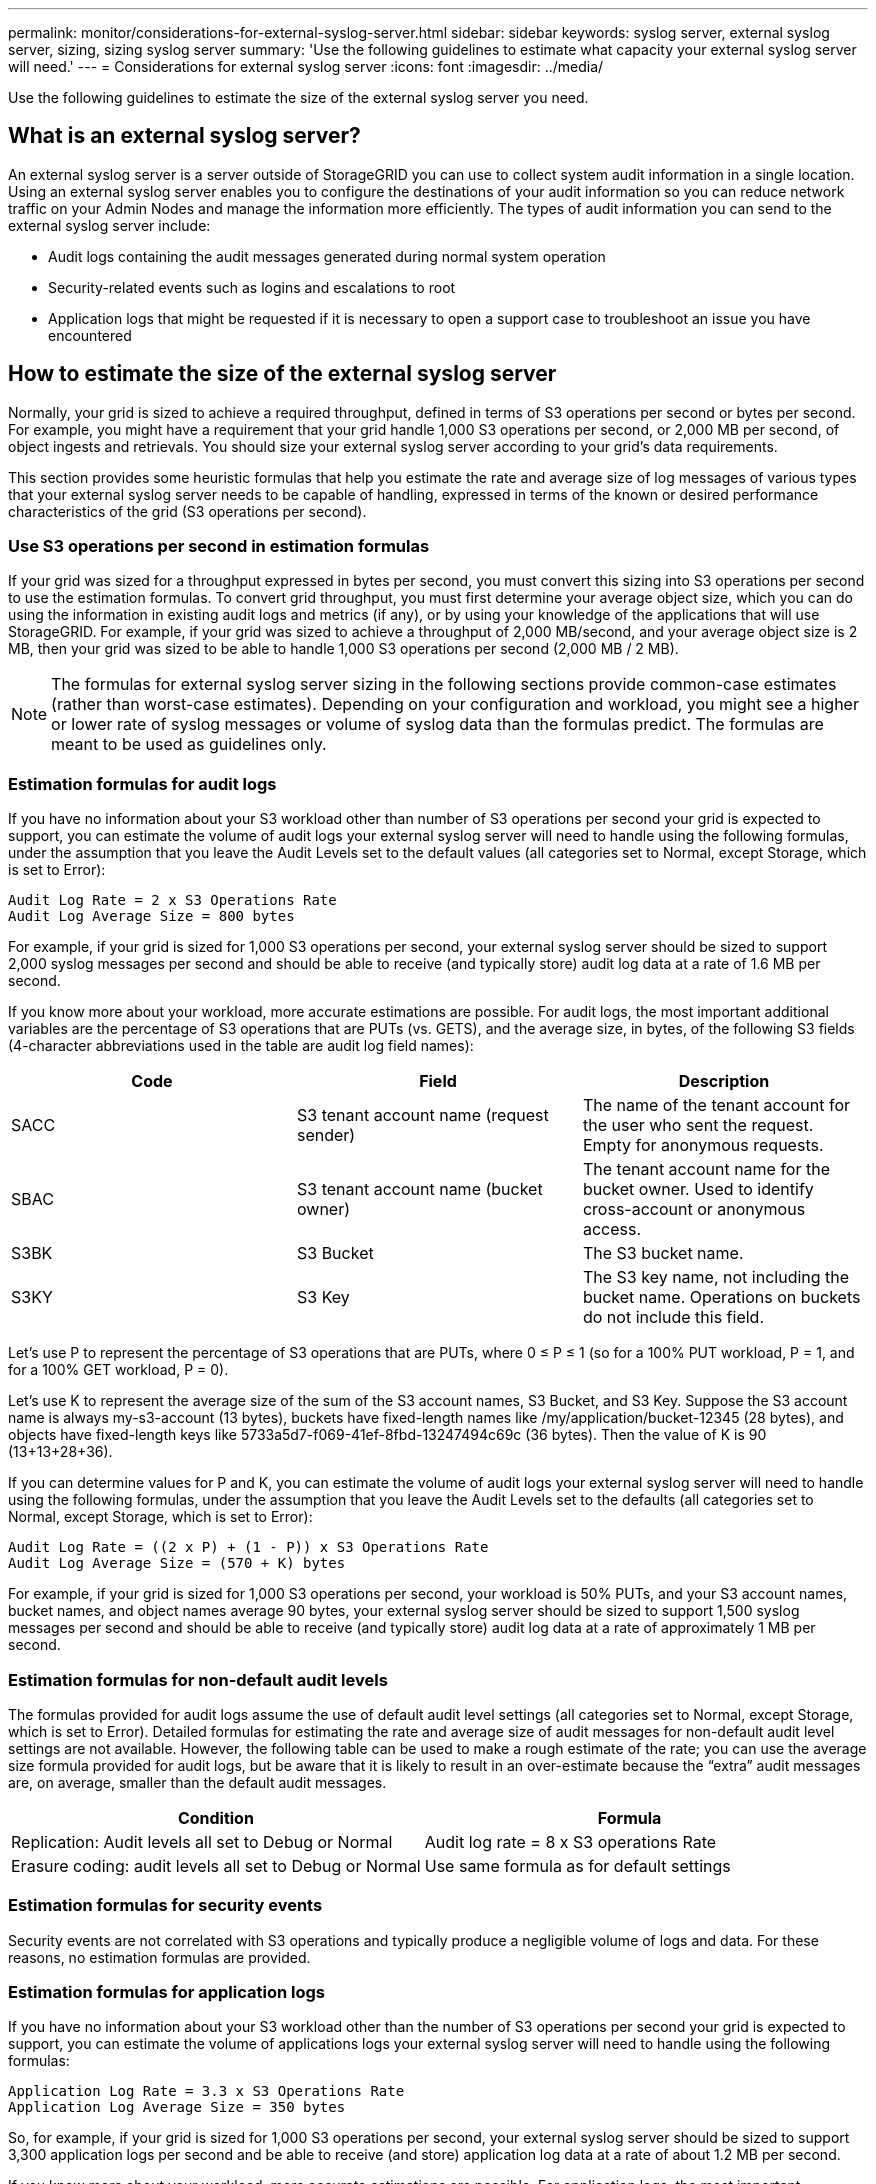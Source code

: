 ---
permalink: monitor/considerations-for-external-syslog-server.html
sidebar: sidebar
keywords: syslog server, external syslog server, sizing, sizing syslog server
summary: 'Use the following guidelines to estimate what capacity your external syslog server will need.'
---
= Considerations for external syslog server
:icons: font
:imagesdir: ../media/

[.lead]
Use the following guidelines to estimate the size of the external syslog server you need.

== What is an external syslog server?
An external syslog server is a server outside of StorageGRID you can use to collect system audit information in a single location. Using an external syslog server enables you to configure the destinations of your audit information so you can reduce network traffic on your Admin Nodes and manage the information more efficiently. The types of audit information you can send to the external syslog server include: 

•	Audit logs containing the audit messages generated during normal system operation
•	Security-related events such as logins and escalations to root
•	Application logs that might be requested if it is necessary to open a support case to troubleshoot an issue you have encountered

== How to estimate the size of the external syslog server
Normally, your grid is sized to achieve a required throughput, defined in terms of S3 operations per second or bytes per second. For example, you might have a requirement that your grid handle 1,000 S3 operations per second, or 2,000 MB per second, of object ingests and retrievals. You should size your external syslog server according to your grid's data requirements.

This section provides some heuristic formulas that help you estimate the rate and average size of log messages of various types that your external syslog server needs to be capable of handling, expressed in terms of the known or desired performance characteristics of the grid (S3 operations per second).

=== Use S3 operations per second in estimation formulas
If your grid was sized for a throughput expressed in bytes per second, you must convert this sizing into S3 operations per second to use the estimation formulas. To convert grid throughput, you must first determine your average object size, which you can do using the information in existing audit logs and metrics (if any), or by using your knowledge of the applications that will use StorageGRID. For example, if your grid was sized to achieve a throughput of 2,000 MB/second, and your average object size is 2 MB, then your grid was sized to be able to handle 1,000 S3 operations per second (2,000 MB / 2 MB).

NOTE: The formulas for external syslog server sizing in the following sections provide common-case estimates (rather than worst-case estimates). Depending on your configuration and workload, you might see a higher or lower rate of syslog messages or volume of syslog data than the formulas predict. The formulas are meant to be used as guidelines only.

=== Estimation formulas for audit logs
If you have no information about your S3 workload other than number of S3 operations per second your grid is expected to support, you can estimate the volume of audit logs your external syslog server will need to handle using the following formulas, under the assumption that you leave the Audit Levels set to the default values (all categories set to Normal, except Storage, which is set to Error):

----
Audit Log Rate = 2 x S3 Operations Rate
Audit Log Average Size = 800 bytes
----

For example, if your grid is sized for 1,000 S3 operations per second, your external syslog server should be sized to support 2,000 syslog messages per second and should be able to receive (and typically store) audit log data at a rate of 1.6 MB per second.

If you know more about your workload, more accurate estimations are possible. For audit logs, the most important additional variables are the percentage of S3 operations that are PUTs (vs. GETS), and the average size, in bytes, of the following S3 fields (4-character abbreviations used in the table are audit log field names):

[cols="1a,1a,1a" options="header"]
|===
| Code| Field| Description
a|
SACC
a|S3 tenant account name (request sender)	
a|The name of the tenant account for the user who sent the request. Empty for anonymous requests.
a|
SBAC
a|
S3 tenant account name
(bucket owner)
a|
The tenant account name for the bucket owner. Used to identify cross-account or anonymous access.
a|
S3BK
a|
S3 Bucket	
a|
The S3 bucket name.
a|
S3KY
a|
S3 Key
a|
The S3 key name, not including the bucket name. Operations on buckets do not include this field.
|===

Let's use P to represent the percentage of S3 operations that are PUTs, where 0 ≤ P ≤ 1 (so for a 100% PUT workload, P = 1, and for a 100% GET workload, P = 0).

Let's use K to represent the average size of the sum of the S3 account names, S3 Bucket, and S3 Key. Suppose the S3 account name is always my-s3-account (13 bytes), buckets have fixed-length names like /my/application/bucket-12345 (28 bytes), and objects have fixed-length keys like 5733a5d7-f069-41ef-8fbd-13247494c69c (36 bytes). Then the value of K is 90 (13+13+28+36).

If you can determine values for P and K, you can estimate the volume of audit logs your external syslog server will need to handle using the following formulas, under the assumption that you leave the Audit Levels set to the defaults (all categories set to Normal, except Storage, which is set to Error):

---- 
Audit Log Rate = ((2 x P) + (1 - P)) x S3 Operations Rate
Audit Log Average Size = (570 + K) bytes
----

For example, if your grid is sized for 1,000 S3 operations per second, your workload is 50% PUTs, and your S3 account names, bucket names, and object names average 90 bytes, your external syslog server should be sized to support 1,500 syslog messages per second and should be able to receive (and typically store) audit log data at a rate of approximately 1 MB per second.

=== Estimation formulas for non-default audit levels
The formulas provided for audit logs assume the use of default audit level settings (all categories set to Normal, except Storage, which is set to Error). Detailed formulas for estimating the rate and average size of audit messages for non-default audit level settings are not available. However, the following table can be used to make a rough estimate of the rate; you can use the average size formula provided for audit logs, but be aware that it is likely to result in an over-estimate because the “extra” audit messages are, on average, smaller than the default audit messages.

[cols="1a,1a" options="header"]
|===
| Condition| Formula
a|
Replication: Audit levels all set to Debug or Normal
a|
Audit log rate = 8 x S3 operations Rate
a|
Erasure coding: audit levels all set to Debug or Normal
a|
Use same formula as for default settings
|===

=== Estimation formulas for security events
Security events are not correlated with S3 operations and typically produce a negligible volume of logs and data. For these reasons, no estimation formulas are provided.

=== Estimation formulas for application logs
If you have no information about your S3 workload other than the number of S3 operations per second your grid is expected to support, you can estimate the volume of applications logs your external syslog server will need to handle using the following formulas:

----
Application Log Rate = 3.3 x S3 Operations Rate
Application Log Average Size = 350 bytes
----

So, for example, if your grid is sized for 1,000 S3 operations per second, your external syslog server should be sized to support 3,300 application logs per second and be able to receive (and store) application log data at a rate of about 1.2 MB per second.

If you know more about your workload, more accurate estimations are possible. For application logs, the most important additional variables are the data protection strategy (replication vs. erasure coding), the percentage of S3 operations that are PUTs (vs. GETs/other), and the average size, in bytes, of the following S3 fields (4-character abbreviations used in table are audit log field names):

[cols="1a,1a,1a" options="header"]
|===
| Code| Field| Description
a|
SACC
a|S3 tenant account name (request sender)	
a|The name of the tenant account for the user who sent the request. Empty for anonymous requests.
a|
SBAC
a|
S3 tenant account name
(bucket owner)
a|
The tenant account name for the bucket owner. Used to identify cross-account or anonymous access.
a|
S3BK
a|
S3 Bucket	
a|
The S3 bucket name.
a|
S3KY
a|
S3 Key
a|
The S3 key name, not including the bucket name. Operations on buckets do not include this field.
|===

== Example sizing estimations
This section explains example cases of how to use the estimation formulas for grids with the following methods of data protection:

* Replication
* Erasure Coding

=== If you use replication for data protection
Let P represent the percentage of S3 operations that are PUTs, where 0 ≤ P ≤ 1 (so for a 100% PUT workload, P = 1, and for a 100% GET workload, P = 0).

Let K represent the average size of the sum of the S3 account names, S3 Bucket, and S3 Key. Suppose the S3 account name is always my-s3-account (13 bytes), buckets have fixed-length names like /my/application/bucket-12345 (28 bytes), and objects have fixed-length keys like 5733a5d7-f069-41ef-8fbd-13247494c69c (36 bytes).  Then K has a value of 90 (13+13+28+36).

If you can determine values for P and K, you can estimate the volume of application logs your external syslog server will have to be able to handle using the following formulas.

----
Application Log Rate = ((1.1 x P) + (2.5 x (1 - P))) x S3 Operations Rate
Application Log Average Size = (P x (220 + K)) + ((1 - P) x (240 + (0.2 x K))) Bytes
----

So, for example, if your grid is sized for 1,000 S3 operations per second, your workload is 50% PUTs, and your S3 account names, bucket names, and object names average 90 bytes, your external syslog server should be sized to support 1800 application logs per second, and will be receiving (and typically storing) application data at a rate of 0.5 MB per second.

=== If you use erasure coding for data protection
Let P represent the percentage of S3 operations that are PUTs, where 0 ≤ P ≤ 1 (so for a 100% PUT workload, P = 1, and for a 100% GET workload, P = 0).

Let K represent the average size of the sum of the S3 account names, S3 Bucket, and S3 Key. Suppose the S3 account name is always my-s3-account (13 bytes), buckets have fixed-length names like /my/application/bucket-12345 (28 bytes), and objects have fixed-length keys like 5733a5d7-f069-41ef-8fbd-13247494c69c (36 bytes). Then K has a value of 90 (13+13+28+36).

If you can determine values for P and K, you can estimate the volume of application logs your external syslog server will have to be able to handle using the following formulas.

----
Application Log Rate = ((3.2 x P) + (1.3 x (1 - P))) x S3 Operations Rate
Application Log Average Size = (P x (240 + (0.4 x K))) + ((1 - P) x (185 + (0.9 x K))) Bytes
----

So, for example, if your grid is sized for 1,000 S3 operations per second, your workload is 50% PUTs, and your S3 account names, bucket names, and object names average 90 bytes, your external syslog server should be sized to support 2,250 application logs per second and should be able to receive and will be receive (and typically store) application data at a rate of 0.6 MB per second.

For more information on configuring audit message levels and an external syslog server, see the following:

* xref:../monitor/configuring-syslog-server.adoc[Configure an external syslog server]
* xref:../monitor/configure-audit-messages.adoc[Configure audit messages and log destinations]